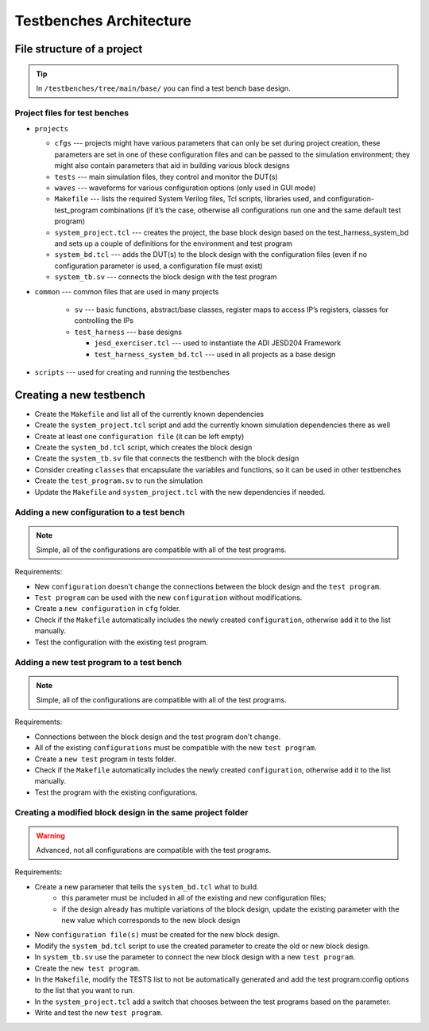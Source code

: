 .. _architecture:

Testbenches Architecture
===============================================================================

File structure of a project
-------------------------------------------------------------------------------

.. tip::

   In ``/testbenches/tree/main/base/`` you can find a test bench base design.

Project files for test benches
~~~~~~~~~~~~~~~~~~~~~~~~~~~~~~~~~~~~~~~~~~~~~~~~~~~~~~~~~~~~~~~~~~~~~~~~~~~~~~~

-  ``projects``

   -  ``cfgs`` --- projects might have various parameters that can only be set
      during project creation, these parameters are set in one of these
      configuration files and can be passed to the simulation environment;
      they might also contain parameters that aid in building various block designs

   -  ``tests`` --- main simulation files, they control and monitor the DUT(s)

   -  ``waves`` --- waveforms for various configuration options (only used in
      GUI mode)

   -  ``Makefile`` --- lists the required System Verilog files, Tcl scripts,
      libraries used, and configuration-test_program combinations (if it’s the
      case, otherwise all configurations run one and the same default test program)

   -  ``system_project.tcl`` --- creates the project, the base block design based
      on the test_harness_system_bd and sets up a couple of definitions for the
      environment and test program

   -  ``system_bd.tcl`` --- adds the DUT(s) to the block design with the configuration
      files (even if no configuration parameter is used, a configuration file must
      exist)

   -  ``system_tb.sv`` --- connects the block design with the test program

-  ``common`` --- common files that are used in many projects

    -   ``sv`` --- basic functions, abstract/base classes, register maps to access
        IP’s registers, classes for controlling the IPs

    -   ``test_harness`` --- base designs

        -   ``jesd_exerciser.tcl`` --- used to instantiate the ADI JESD204 Framework 
        -   ``test_harness_system_bd.tcl`` --- used in all projects as a base design

-  ``scripts`` --- used for creating and running the testbenches

Creating a new testbench
-------------------------------------------------------------------------------

-  Create the ``Makefile`` and list all of the currently known dependencies
-  Create the ``system_project.tcl`` script and add the currently known
   simulation dependencies there as well
-  Create at least one ``configuration file`` (it can be left empty)
-  Create the ``system_bd.tcl`` script, which creates the block design
-  Create the ``system_tb.sv`` file that connects the testbench with the block design
-  Consider creating ``classes`` that encapsulate the variables and functions, so it
   can be used in other testbenches
-  Create the ``test_program.sv`` to run the simulation
-  Update the ``Makefile`` and ``system_project.tcl`` with the new dependencies
   if needed.

Adding a new configuration to a test bench
~~~~~~~~~~~~~~~~~~~~~~~~~~~~~~~~~~~~~~~~~~~~~~~~~~~~~~~~~~~~~~~~~~~~~~~~~~~~~~~

.. note::

   Simple, all of the configurations are compatible with all of the test programs.

Requirements:

-  New ``configuration`` doesn't change the connections between the block design and
   the ``test program``.
-  ``Test program`` can be used with the new ``configuration`` without modifications.
-  Create a ``new configuration`` in ``cfg`` folder.
-  Check if the ``Makefile`` automatically includes the newly created ``configuration``, 
   otherwise add it to the list manually.
-  Test the configuration with the existing test program.

Adding a new test program to a test bench
~~~~~~~~~~~~~~~~~~~~~~~~~~~~~~~~~~~~~~~~~~~~~~~~~~~~~~~~~~~~~~~~~~~~~~~~~~~~~~~

.. note::

   Simple, all of the configurations are compatible with all of the test programs.

Requirements:

-  Connections between the block design and the test program don't change.
-  All of the existing ``configurations`` must be compatible with the new
   ``test program``.
-  Create a ``new test`` program in tests folder.
-  Check if the ``Makefile`` automatically includes the newly created 
   ``configuration``, otherwise add it to the list manually.
-  Test the program with the existing configurations.

Creating a modified block design in the same project folder
~~~~~~~~~~~~~~~~~~~~~~~~~~~~~~~~~~~~~~~~~~~~~~~~~~~~~~~~~~~~~~~~~~~~~~~~~~~~~~~

.. warning::

   Advanced, not all configurations are compatible with the test programs.

Requirements:

-  Create a new parameter that tells the ``system_bd.tcl`` what to build.
        -   this parameter must be included in all of the existing and new
            configuration files; 
        -   if the design already has multiple variations of the block design,
            update the existing parameter with the new value which corresponds
            to the new block design
-  New ``configuration file(s)`` must be created for the new block design.
-  Modify the ``system_bd.tcl`` script to use the created parameter to create the
   old or new block design.
-  In ``system_tb.sv`` use the parameter to connect the new block design with a
   new ``test program``.
-  Create the ``new test program``.
-  In the ``Makefile``, modify the TESTS list to not be automatically generated
   and add the test program:config options to the list that you want to run.
-  In the ``system_project.tcl`` add a switch that chooses between the test programs
   based on the parameter.
-  Write and test the new ``test program``.
